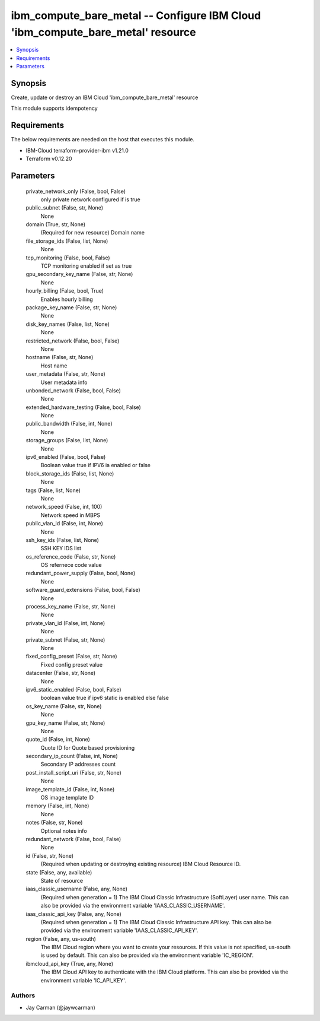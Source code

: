 
ibm_compute_bare_metal -- Configure IBM Cloud 'ibm_compute_bare_metal' resource
===============================================================================

.. contents::
   :local:
   :depth: 1


Synopsis
--------

Create, update or destroy an IBM Cloud 'ibm_compute_bare_metal' resource

This module supports idempotency



Requirements
------------
The below requirements are needed on the host that executes this module.

- IBM-Cloud terraform-provider-ibm v1.21.0
- Terraform v0.12.20



Parameters
----------

  private_network_only (False, bool, False)
    only private network configured if is true


  public_subnet (False, str, None)
    None


  domain (True, str, None)
    (Required for new resource) Domain name


  file_storage_ids (False, list, None)
    None


  tcp_monitoring (False, bool, False)
    TCP monitoring enabled if set as true


  gpu_secondary_key_name (False, str, None)
    None


  hourly_billing (False, bool, True)
    Enables hourly billing


  package_key_name (False, str, None)
    None


  disk_key_names (False, list, None)
    None


  restricted_network (False, bool, False)
    None


  hostname (False, str, None)
    Host name


  user_metadata (False, str, None)
    User metadata info


  unbonded_network (False, bool, False)
    None


  extended_hardware_testing (False, bool, False)
    None


  public_bandwidth (False, int, None)
    None


  storage_groups (False, list, None)
    None


  ipv6_enabled (False, bool, False)
    Boolean value true if IPV6 ia enabled or false


  block_storage_ids (False, list, None)
    None


  tags (False, list, None)
    None


  network_speed (False, int, 100)
    Network speed in MBPS


  public_vlan_id (False, int, None)
    None


  ssh_key_ids (False, list, None)
    SSH KEY IDS list


  os_reference_code (False, str, None)
    OS refernece code value


  redundant_power_supply (False, bool, None)
    None


  software_guard_extensions (False, bool, False)
    None


  process_key_name (False, str, None)
    None


  private_vlan_id (False, int, None)
    None


  private_subnet (False, str, None)
    None


  fixed_config_preset (False, str, None)
    Fixed config preset value


  datacenter (False, str, None)
    None


  ipv6_static_enabled (False, bool, False)
    boolean value true if ipv6 static is enabled else false


  os_key_name (False, str, None)
    None


  gpu_key_name (False, str, None)
    None


  quote_id (False, int, None)
    Quote ID for Quote based provisioning


  secondary_ip_count (False, int, None)
    Secondary IP addresses count


  post_install_script_uri (False, str, None)
    None


  image_template_id (False, int, None)
    OS image template ID


  memory (False, int, None)
    None


  notes (False, str, None)
    Optional notes info


  redundant_network (False, bool, False)
    None


  id (False, str, None)
    (Required when updating or destroying existing resource) IBM Cloud Resource ID.


  state (False, any, available)
    State of resource


  iaas_classic_username (False, any, None)
    (Required when generation = 1) The IBM Cloud Classic Infrastructure (SoftLayer) user name. This can also be provided via the environment variable 'IAAS_CLASSIC_USERNAME'.


  iaas_classic_api_key (False, any, None)
    (Required when generation = 1) The IBM Cloud Classic Infrastructure API key. This can also be provided via the environment variable 'IAAS_CLASSIC_API_KEY'.


  region (False, any, us-south)
    The IBM Cloud region where you want to create your resources. If this value is not specified, us-south is used by default. This can also be provided via the environment variable 'IC_REGION'.


  ibmcloud_api_key (True, any, None)
    The IBM Cloud API key to authenticate with the IBM Cloud platform. This can also be provided via the environment variable 'IC_API_KEY'.













Authors
~~~~~~~

- Jay Carman (@jaywcarman)

